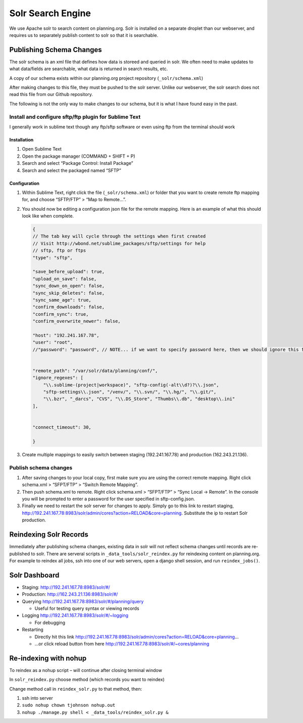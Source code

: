 Solr Search Engine
==================

We use Apache solr to search content on planning.org. Solr is installed
on a separate droplet than our webserver, and requires us to separately
publish content to solr so that it is searchable.

Publishing Schema Changes
-------------------------

The solr schema is an xml file that defines how data is storeed and
queried in solr. We often need to make updates to what data/fields are
searchable, what data is returned in search results, etc.

A copy of our schema exists within our planning.org project repository
(``_solr/schema.xml``)

After making changes to this file, they must be pushed to the solr
server. Unlike our webserver, the solr search does not read this file
from our Github repository.

The following is not the only way to make changes to our schema, but it
is what I have found easy in the past.

Install and configure sftp/ftp plugin for Sublime Text
~~~~~~~~~~~~~~~~~~~~~~~~~~~~~~~~~~~~~~~~~~~~~~~~~~~~~~

I generally work in sublime text though any ftp/sftp software or even
using ftp from the terminal should work

Installation
^^^^^^^^^^^^

1. Open Sublime Text

2. Open the package manager (COMMAND + SHIFT + P)

3. Search and select “Package Control: Install Package”

4. Search and select the packaged named “SFTP”

Configuration
^^^^^^^^^^^^^

1. Within Sublime Text, right click the file (``_solr/schema.xml``) or
   folder that you want to create remote ftp mapping for, and choose
   “SFTP/FTP” > “Map to Remote…”.

2. You should now be editing a configuration json file for the remote
   mapping. Here is an example of what this should look like when
   complete.

   .. code:: javascript

      {
      // The tab key will cycle through the settings when first created
      // Visit http://wbond.net/sublime_packages/sftp/settings for help
      // sftp, ftp or ftps
      "type": "sftp",

      "save_before_upload": true,
      "upload_on_save": false,
      "sync_down_on_open": false,
      "sync_skip_deletes": false,
      "sync_same_age": true,
      "confirm_downloads": false,
      "confirm_sync": true,
      "confirm_overwrite_newer": false,

      "host": "192.241.167.78",
      "user": "root",
      //"password": "password", // NOTE... if we want to specify password here, then we should ignore this file from source control


      "remote_path": "/var/solr/data/planning/conf/",
      "ignore_regexes": [
          "\\.sublime-(project|workspace)", "sftp-config(-alt\\d?)?\\.json",
          "sftp-settings\\.json", "/venv/", "\\.svn/", "\\.hg/", "\\.git/",
          "\\.bzr", "_darcs", "CVS", "\\.DS_Store", "Thumbs\\.db", "desktop\\.ini"
      ],


      "connect_timeout": 30,

      }

3. Create multiple mappings to easily switch between staging
   (192.241.167.78) and production (162.243.21.136).

Publish schema changes
~~~~~~~~~~~~~~~~~~~~~~

1. After saving changes to your local copy, first make sure you are
   using the correct remote mapping. Right click schema.xml > “SFPT/FTP”
   > “Switch Remote Mapping”.
2. Then push schema.xml to remote. Right click schema.xml > “SFPT/FTP” >
   “Sync Local -> Remote”. In the console you will be prompted to enter
   a password for the user specified in sftp-config.json.
3. Finally we need to restart the solr server for changes to apply.
   Simply go to this link to restart staging,
   http://192.241.167.78:8983/solr/admin/cores?action=RELOAD&core=planning.
   Substitute the ip to restart Solr production.

Reindexing Solr Records
-----------------------

Immediately after publishing schema changes, existing data in solr will
not reflect schema changes until records are re-published to solr. There
are serveral scripts in ``_data_tools/solr_reindex.py`` for reindexing
content on planning.org. For example to reindex all jobs, ssh into one
of our web servers, open a django shell session, and run
``reindex_jobs()``.

Solr Dashboard
--------------

-  Staging: http://192.241.167.78:8983/solr/#/
-  Production: http://162.243.21.136:8983/solr/#/
-  Querying http://192.241.167.78:8983/solr/#/planning/query

   -  Useful for testing query syntax or viewing records

-  Logging http://192.241.167.78:8983/solr/#/~logging

   -  For debugging

-  Restarting

   -  Directly hit this link
      http://192.241.167.78:8983/solr/admin/cores?action=RELOAD&core=planning…
   -  …or click reload button from here
      http://192.241.167.78:8983/solr/#/~cores/planning

Re-indexing with nohup
----------------------

To reindex as a nohup script – will continue after closing terminal
window

In ``solr_reindex.py`` choose method (which records you want to reindex)

Change method call in ``reindex_solr.py`` to that method, then:

1. ssh into server
2. ``sudo nohup chown tjohnson nohup.out``
3. ``nohup ./manage.py shell < _data_tools/reindex_solr.py &``
